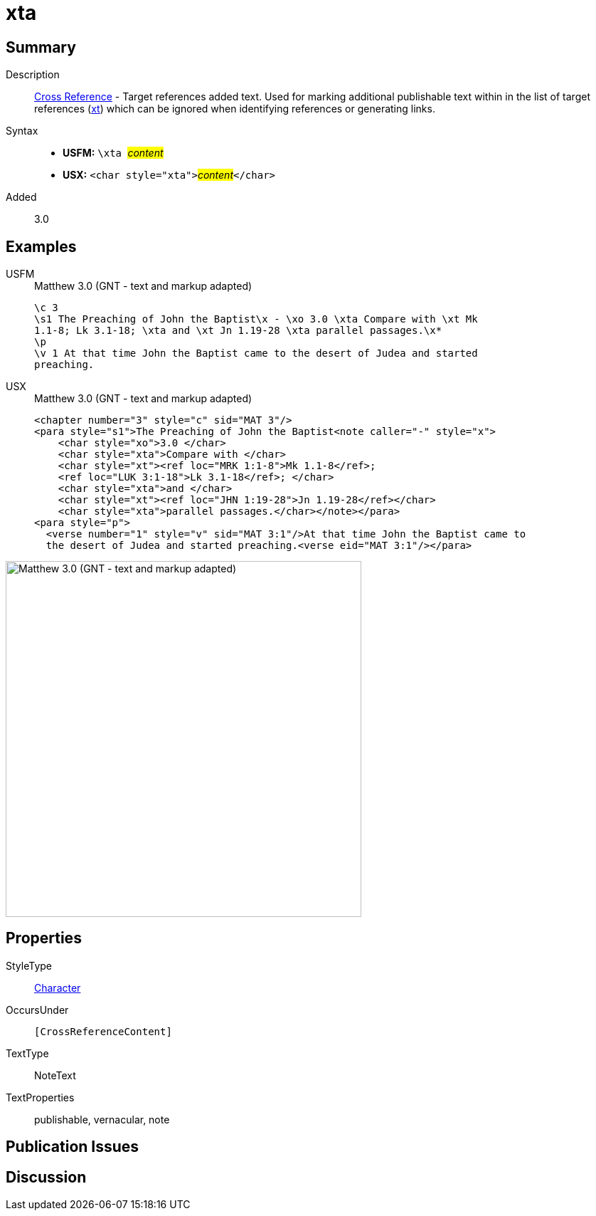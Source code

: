 = xta
:description: Cross Reference - Target references added text
:url-repo: https://github.com/usfm-bible/tcdocs/blob/main/markers/char/xta.adoc
:noindex:
ifndef::localdir[]
:source-highlighter: rouge
:localdir: ../
endif::[]
:imagesdir: {localdir}/images

// tag::public[]

== Summary

Description:: xref:note:crossref/index.adoc[Cross Reference] - Target references added text. Used for marking additional publishable text within in the list of target references (xref:notes:crossref/xt[xt]) which can be ignored when identifying references or generating links.
Syntax::
* *USFM:* ``++\xta ++``#__content__#
* *USX:* ``++<char style="xta">++``#__content__#``++</char>++``
// tag::spec[]
Added:: 3.0
// end::spec[]

== Examples

[tabs]
======
USFM::
+
.Matthew 3.0 (GNT - text and markup adapted)
[source#src-usfm-char-xta_1,usfm,highlight=3]
----
\c 3
\s1 The Preaching of John the Baptist\x - \xo 3.0 \xta Compare with \xt Mk 
1.1-8; Lk 3.1-18; \xta and \xt Jn 1.19-28 \xta parallel passages.\x*
\p
\v 1 At that time John the Baptist came to the desert of Judea and started 
preaching.
----
USX::
+
.Matthew 3.0 (GNT - text and markup adapted)
[source#src-usx-char-xta_1,xml,highlight=4;7;9]
----
<chapter number="3" style="c" sid="MAT 3"/>
<para style="s1">The Preaching of John the Baptist<note caller="-" style="x">
    <char style="xo">3.0 </char>
    <char style="xta">Compare with </char>
    <char style="xt"><ref loc="MRK 1:1-8">Mk 1.1-8</ref>; 
    <ref loc="LUK 3:1-18">Lk 3.1-18</ref>; </char>
    <char style="xta">and </char>
    <char style="xt"><ref loc="JHN 1:19-28">Jn 1.19-28</ref></char>
    <char style="xta">parallel passages.</char></note></para>
<para style="p">
  <verse number="1" style="v" sid="MAT 3:1"/>At that time John the Baptist came to
  the desert of Judea and started preaching.<verse eid="MAT 3:1"/></para>
----
======

image::char/xta_1.jpg[Matthew 3.0 (GNT - text and markup adapted),500]

== Properties

StyleType:: xref:char:index.adoc[Character]
OccursUnder:: `[CrossReferenceContent]`
TextType:: NoteText
TextProperties:: publishable, vernacular, note

== Publication Issues

// end::public[]

== Discussion
